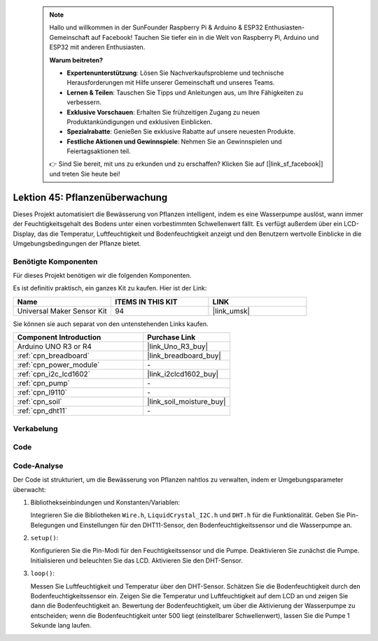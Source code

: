  .. note::

    Hallo und willkommen in der SunFounder Raspberry Pi & Arduino & ESP32 Enthusiasten-Gemeinschaft auf Facebook! Tauchen Sie tiefer ein in die Welt von Raspberry Pi, Arduino und ESP32 mit anderen Enthusiasten.

    **Warum beitreten?**

    - **Expertenunterstützung**: Lösen Sie Nachverkaufsprobleme und technische Herausforderungen mit Hilfe unserer Gemeinschaft und unseres Teams.
    - **Lernen & Teilen**: Tauschen Sie Tipps und Anleitungen aus, um Ihre Fähigkeiten zu verbessern.
    - **Exklusive Vorschauen**: Erhalten Sie frühzeitigen Zugang zu neuen Produktankündigungen und exklusiven Einblicken.
    - **Spezialrabatte**: Genießen Sie exklusive Rabatte auf unsere neuesten Produkte.
    - **Festliche Aktionen und Gewinnspiele**: Nehmen Sie an Gewinnspielen und Feiertagsaktionen teil.

    👉 Sind Sie bereit, mit uns zu erkunden und zu erschaffen? Klicken Sie auf [|link_sf_facebook|] und treten Sie heute bei!

.. _uno_plant_monitor:

Lektion 45: Pflanzenüberwachung
=============================================================


Dieses Projekt automatisiert die Bewässerung von Pflanzen intelligent, indem es eine Wasserpumpe auslöst, 
wann immer der Feuchtigkeitsgehalt des Bodens unter einen vorbestimmten Schwellenwert fällt. 
Es verfügt außerdem über ein LCD-Display, das die Temperatur, Luftfeuchtigkeit und Bodenfeuchtigkeit anzeigt 
und den Benutzern wertvolle Einblicke in die Umgebungsbedingungen der Pflanze bietet.

Benötigte Komponenten
--------------------------

Für dieses Projekt benötigen wir die folgenden Komponenten. 

Es ist definitiv praktisch, ein ganzes Kit zu kaufen. Hier ist der Link: 

.. list-table::
    :widths: 20 20 20
    :header-rows: 1

    *   - Name	
        - ITEMS IN THIS KIT
        - LINK
    *   - Universal Maker Sensor Kit
        - 94
        - |link_umsk|

Sie können sie auch separat von den untenstehenden Links kaufen.

.. list-table::
    :widths: 30 20
    :header-rows: 1

    *   - Component Introduction
        - Purchase Link

    *   - Arduino UNO R3 or R4
        - |link_Uno_R3_buy|
    *   - :ref:`cpn_breadboard`
        - |link_breadboard_buy|
    *   - :ref:`cpn_power_module`
        - \-
    *   - :ref:`cpn_i2c_lcd1602`
        - |link_i2clcd1602_buy|
    *   - :ref:`cpn_pump`
        - \-
    *   - :ref:`cpn_l9110`
        - \-
    *   - :ref:`cpn_soil`
        - |link_soil_moisture_buy|
    *   - :ref:`cpn_dht11`
        - \-

Verkabelung
---------------------------

.. image:: img/Lesson_45_Plant_monitor_uno_bb.png
    :width: 100%


Code
---------------------------

.. raw:: html

    <iframe src=https://create.arduino.cc/editor/sunfounder01/700a51fb-6bb3-46c0-b0eb-5b03a6eb681e/preview?embed style="height:510px;width:100%;margin:10px 0" frameborder=0></iframe>



Code-Analyse
---------------------------



Der Code ist strukturiert, um die Bewässerung von Pflanzen nahtlos zu verwalten, indem er Umgebungsparameter überwacht:

1. Bibliothekseinbindungen und Konstanten/Variablen:

   Integrieren Sie die Bibliotheken ``Wire.h``, ``LiquidCrystal_I2C.h`` und ``DHT.h`` für die Funktionalität.
   Geben Sie Pin-Belegungen und Einstellungen für den DHT11-Sensor, den Bodenfeuchtigkeitssensor und die Wasserpumpe an.

2. ``setup()``:

   Konfigurieren Sie die Pin-Modi für den Feuchtigkeitssensor und die Pumpe.
   Deaktivieren Sie zunächst die Pumpe.
   Initialisieren und beleuchten Sie das LCD.
   Aktivieren Sie den DHT-Sensor.

3. ``loop()``:

   Messen Sie Luftfeuchtigkeit und Temperatur über den DHT-Sensor.
   Schätzen Sie die Bodenfeuchtigkeit durch den Bodenfeuchtigkeitssensor ein.
   Zeigen Sie die Temperatur und Luftfeuchtigkeit auf dem LCD an und zeigen Sie dann die Bodenfeuchtigkeit an.
   Bewertung der Bodenfeuchtigkeit, um über die Aktivierung der Wasserpumpe zu entscheiden; wenn die Bodenfeuchtigkeit unter 500 liegt (einstellbarer Schwellenwert), lassen Sie die Pumpe 1 Sekunde lang laufen.


